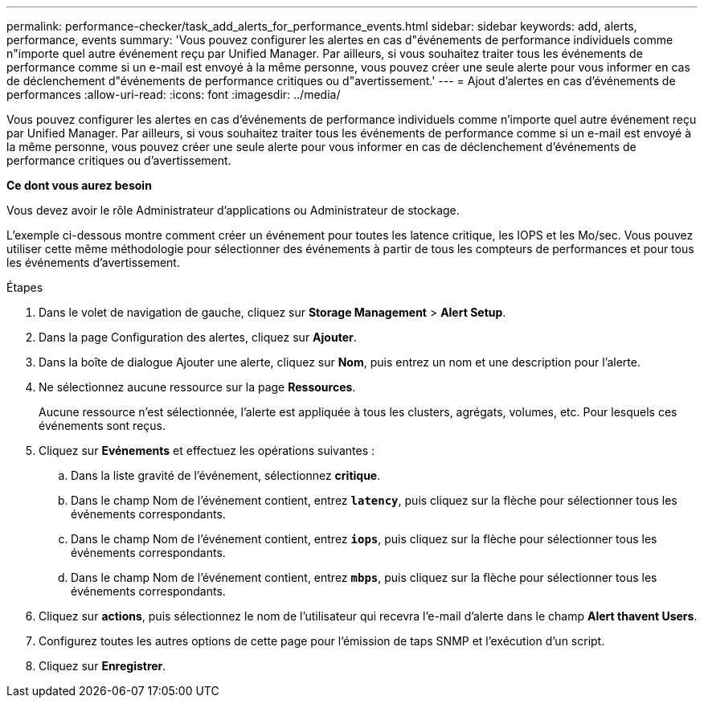 ---
permalink: performance-checker/task_add_alerts_for_performance_events.html 
sidebar: sidebar 
keywords: add, alerts, performance, events 
summary: 'Vous pouvez configurer les alertes en cas d"événements de performance individuels comme n"importe quel autre événement reçu par Unified Manager. Par ailleurs, si vous souhaitez traiter tous les événements de performance comme si un e-mail est envoyé à la même personne, vous pouvez créer une seule alerte pour vous informer en cas de déclenchement d"événements de performance critiques ou d"avertissement.' 
---
= Ajout d'alertes en cas d'événements de performances
:allow-uri-read: 
:icons: font
:imagesdir: ../media/


[role="lead"]
Vous pouvez configurer les alertes en cas d'événements de performance individuels comme n'importe quel autre événement reçu par Unified Manager. Par ailleurs, si vous souhaitez traiter tous les événements de performance comme si un e-mail est envoyé à la même personne, vous pouvez créer une seule alerte pour vous informer en cas de déclenchement d'événements de performance critiques ou d'avertissement.

*Ce dont vous aurez besoin*

Vous devez avoir le rôle Administrateur d'applications ou Administrateur de stockage.

L'exemple ci-dessous montre comment créer un événement pour toutes les latence critique, les IOPS et les Mo/sec. Vous pouvez utiliser cette même méthodologie pour sélectionner des événements à partir de tous les compteurs de performances et pour tous les événements d'avertissement.

.Étapes
. Dans le volet de navigation de gauche, cliquez sur *Storage Management* > *Alert Setup*.
. Dans la page Configuration des alertes, cliquez sur *Ajouter*.
. Dans la boîte de dialogue Ajouter une alerte, cliquez sur *Nom*, puis entrez un nom et une description pour l'alerte.
. Ne sélectionnez aucune ressource sur la page *Ressources*.
+
Aucune ressource n'est sélectionnée, l'alerte est appliquée à tous les clusters, agrégats, volumes, etc. Pour lesquels ces événements sont reçus.

. Cliquez sur *Evénements* et effectuez les opérations suivantes :
+
.. Dans la liste gravité de l'événement, sélectionnez *critique*.
.. Dans le champ Nom de l'événement contient, entrez `*latency*`, puis cliquez sur la flèche pour sélectionner tous les événements correspondants.
.. Dans le champ Nom de l'événement contient, entrez `*iops*`, puis cliquez sur la flèche pour sélectionner tous les événements correspondants.
.. Dans le champ Nom de l'événement contient, entrez `*mbps*`, puis cliquez sur la flèche pour sélectionner tous les événements correspondants.


. Cliquez sur *actions*, puis sélectionnez le nom de l'utilisateur qui recevra l'e-mail d'alerte dans le champ *Alert thavent Users*.
. Configurez toutes les autres options de cette page pour l'émission de taps SNMP et l'exécution d'un script.
. Cliquez sur *Enregistrer*.

